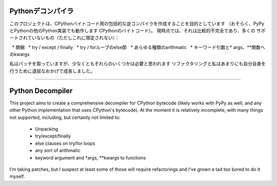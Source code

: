 Pythonデコンパイラ
=================

このプロジェクトは、CPythonバイトコード用の包括的な逆コンパイラを作成することを目的としています
（おそらく、PyPyとPythonの他のPython実装でも動作します
CPythonのバイトコード）。 現時点では、それは比較的不完全であり、多くの
サポートされていないもの（ただしこれに限定されない）：

  *  開梱
  *  try / except / finally
  *  try / forループのelse節
  *  あらゆる種類のarithmatic
  *  キーワード引数と* args、**関数へのkwargs

私はパッチを取っていますが、少なくともそれらのいくつかは必要と思われます
リファクタリングと私はあまりにも自分自身を行うために退屈なおかげで成長しました。









------------------------------------------------------------------------------------------


Python Decompiler
=================

This project aims to create a comprehensive decompiler for CPython bytecode
(likely works with PyPy as well, and any other Python implementation that uses
CPython's bytecode). At the moment it is relatively incomplete, with many
things not supported, including, but certainly not limited to:

 * Unpacking
 * try/except/finally
 * else clauses on try/for loops
 * any sort of arithmatic
 * keyword argument and *args, **kwargs to functions

I'm taking patches, but I suspect at least some of those will require
refactorings and I've grown a tad too bored to do it myself.
